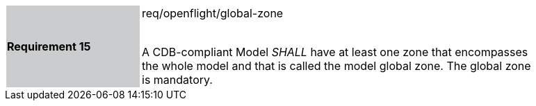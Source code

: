 [width="90%",cols="2,6"]
|===
|*Requirement 15* {set:cellbgcolor:#CACCCE}|req/openflight/global-zone +
 +

A CDB-compliant Model _SHALL_ have at least one zone that encompasses the whole model and that is called the model global zone. The global zone is mandatory. {set:cellbgcolor:#FFFFFF}
|===
